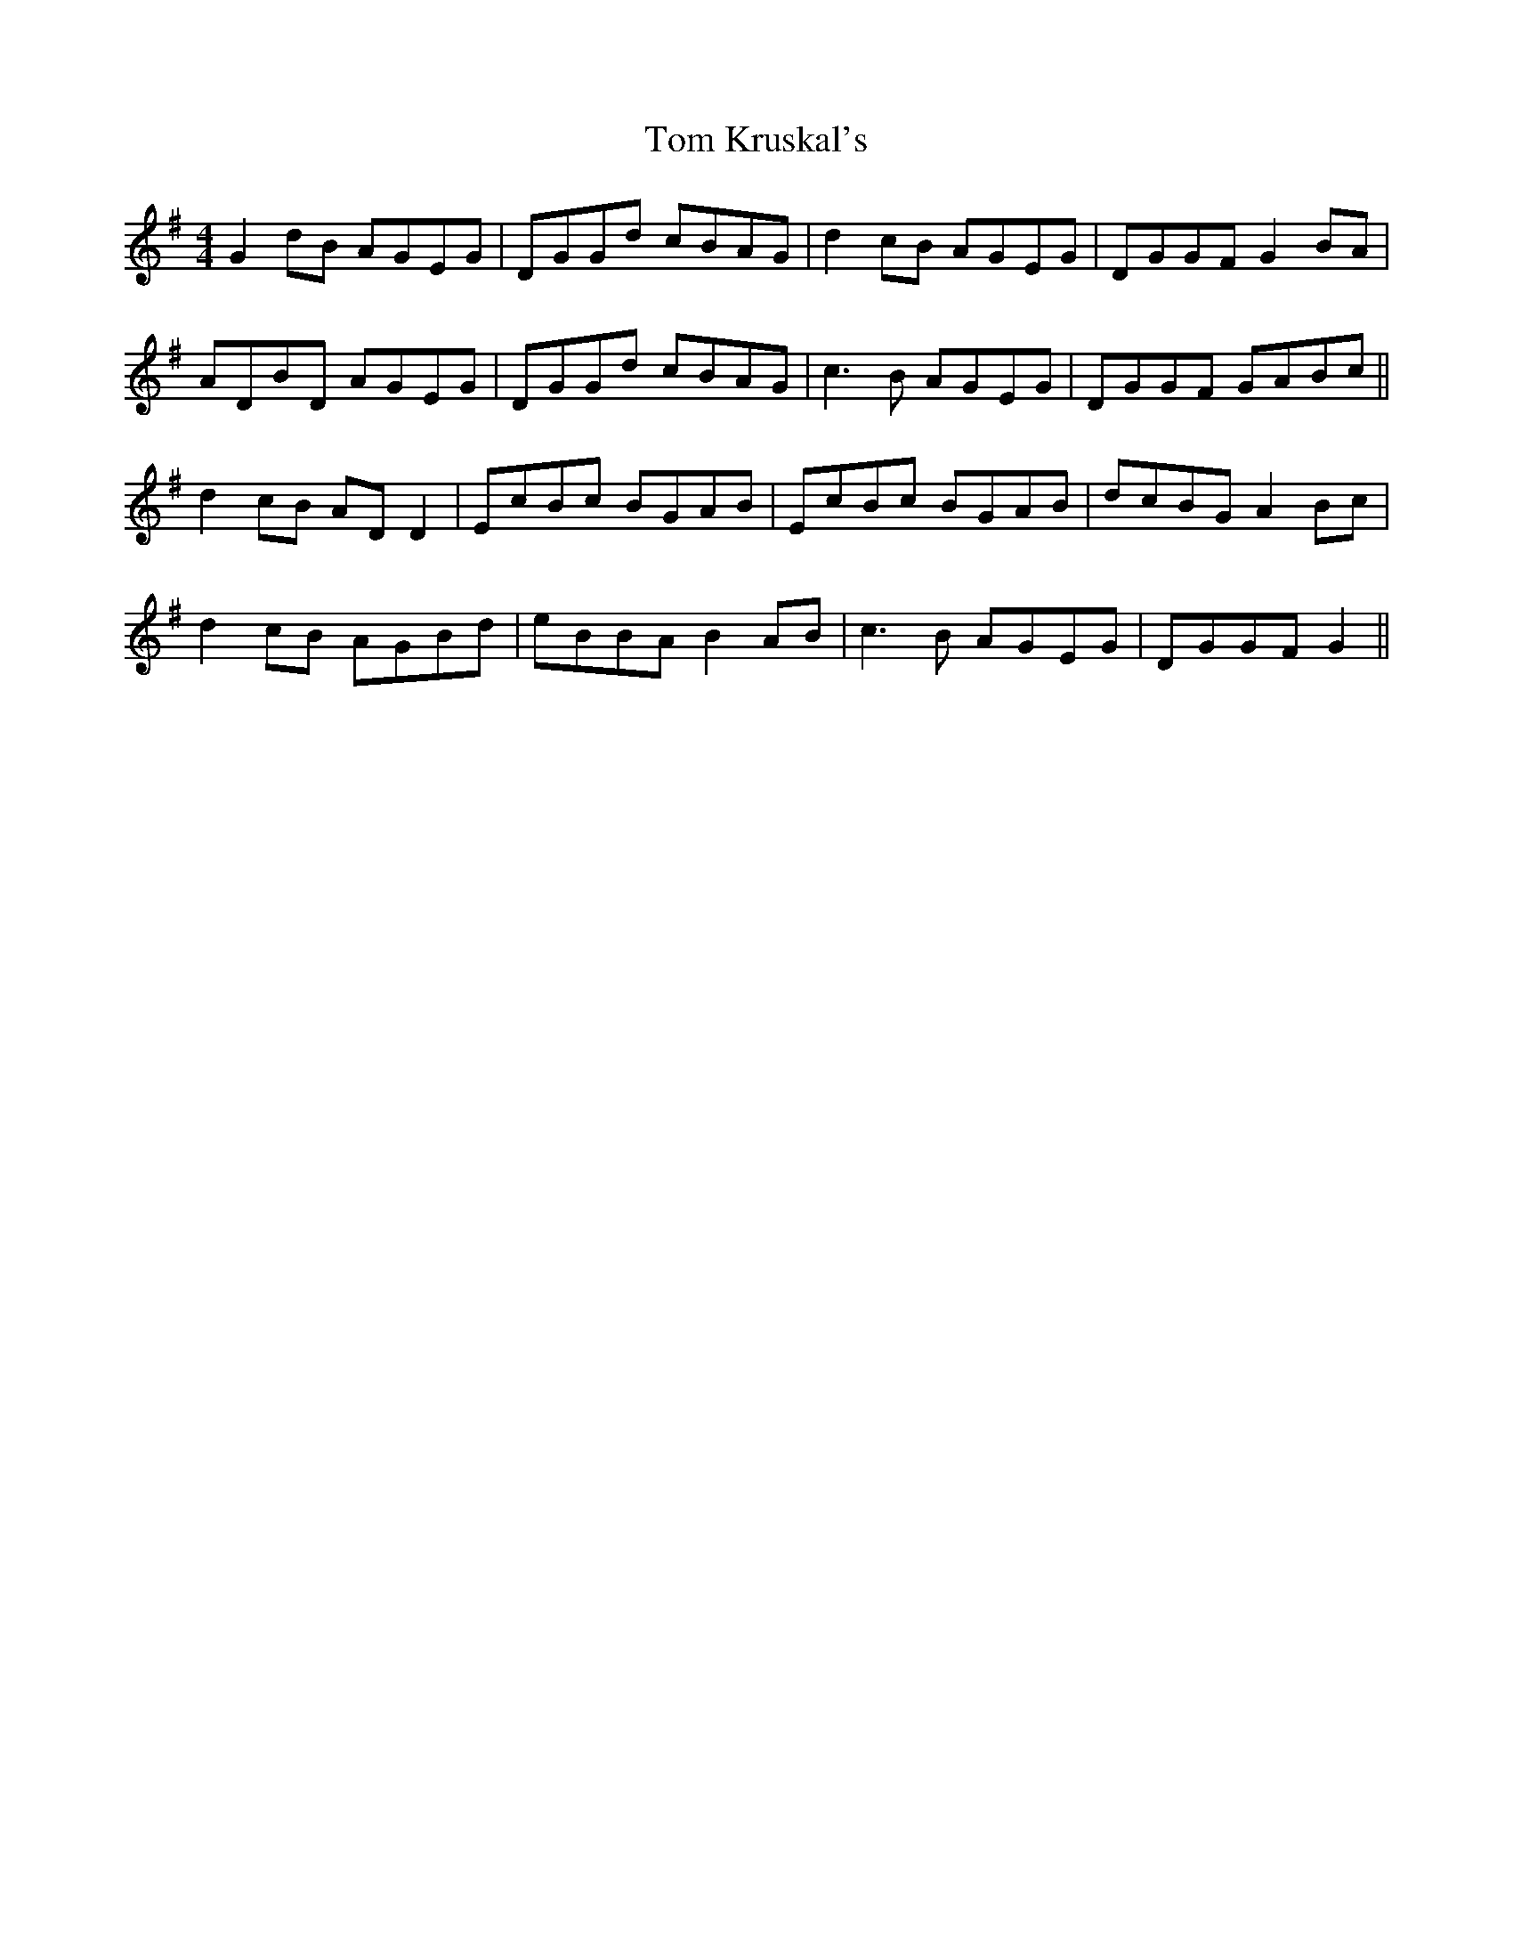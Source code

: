 X: 40402
T: Tom Kruskal's
R: reel
M: 4/4
K: Gmajor
G2dB AGEG|DGGd cBAG|d2cB AGEG|DGGF G2BA|
ADBD AGEG|DGGd cBAG|c3B AGEG|DGGF GABc||
d2cB AD D2|EcBc BGAB|EcBc BGAB|dcBG A2Bc|
d2cB AGBd|eBBA B2 AB|c3B AGEG|DGGF G2||

